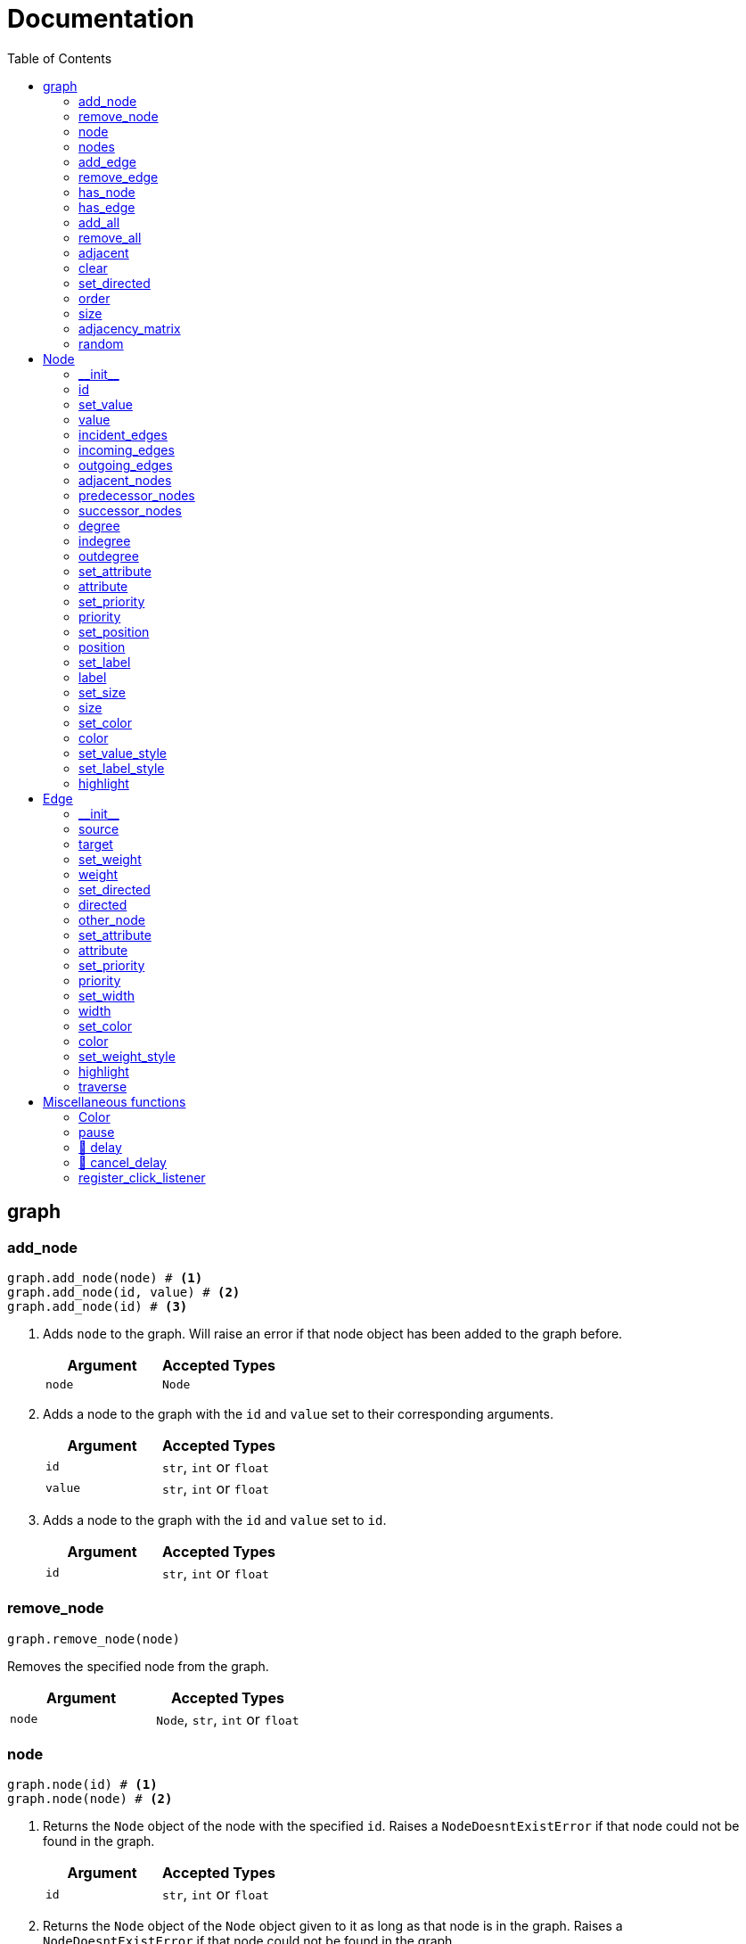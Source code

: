 = Documentation
:stylesheet: reference_styles.css
:toc: macro
:docinfo: shared-header,shared-footer
:last-update-label!:
:source-highlighter: shiki

:t_generic_text: pass:[<code class="literal">str</code>, <code class="literal">int</code> or <code class="literal">float</code>] 
:t_generic_number: pass:[<code class="literal">int</code> or <code class="literal">float</code>] 

:t_node_generic: pass:[<code class="literal">Node</code>, <code class="literal">str</code>, <code class="literal">int</code> or <code class="literal">float</code>]

:t_node: pass:[<code class="literal">Node</code>]
:t_edge: pass:[<code class="literal">Edge</code>]
:t_color: pass:[<code class="literal">Color</code>]

toc::[]

== graph

=== add_node
[source, python]
----
graph.add_node(node) # <.>
graph.add_node(id, value) # <.>
graph.add_node(id) # <.>
----

. Adds `node` to the graph. Will raise an error if that node object has been added to the graph before.
+
[cols="a,a", width="100%", options="header"]
|===
| Argument | Accepted Types
| `node` | {t_node}
|===

. Adds a node to the graph with the `id` and `value` set to their corresponding arguments.
+
[cols="a,a", width="100%", options="header"]
|===
| Argument | Accepted Types
| `id` | {t_generic_text}
| `value` | {t_generic_text}
|===

. Adds a node to the graph with the `id` and `value` set to `id`.
+
[cols="a,a", width="100%", options="header"]
|===
| Argument | Accepted Types
| `id` | {t_generic_text}
|===

=== remove_node
[source, python]
----
graph.remove_node(node)
----

Removes the specified node from the graph.

[cols="a,a", width="100%", options="header"]
|===
| Argument | Accepted Types
| `node` | {t_node_generic}
|===

=== node
[source, python]
----
graph.node(id) # <.>
graph.node(node) # <.>
----

. Returns the `Node` object of the node with the specified `id`. Raises a `NodeDoesntExistError` if that node could not be found in the graph.
+
[cols="a,a", width="100%", options="header"]
|===
| Argument | Accepted Types
| `id` | {t_generic_text}
|===

. Returns the `Node` object of the `Node` object given to it as long as that node is in the graph. Raises a `NodeDoesntExistError` if that node could not be found in the graph.
+
[cols="a,a", width="100%", options="header"]
|===
| Argument | Accepted Types
| `node` | {t_node}
|===

=== nodes
[source, python]
----
graph.nodes()
----

Returns a list of all the nodes currently in the graph as `Node` objects.

=== add_edge
[source, python]
----
graph.add_edge(source, target, weight=None, directed=False) # <.>
graph.add_edge(edge) # <.>
----

. Adds an edge between the `source` and `target` nodes. To make the edge directed, set `directed` to `True`. `weight` sets the label of the edge.
+
WARNING: This is one of the methods that is a little annoying with keyword arguments. If you are going to set `directed`, you need to make sure that you *also* set `weight`. Otherwise, the overloader will raise an error.
+
[cols="a,a", width="100%", options="header"]
|===
| Argument | Accepted Types
| `source` | {t_node_generic}
| `target` | {t_node_generic}
| `weight` | `None`, `bool`, {t_generic_text}
| `directed` | `bool`
|===

. Adds the `Edge` object specified to the graph.
+
[cols="a,a", width="100%", options="header"]
|===
| Argument | Accepted Types
| `edge` | `Edge`
|===

=== remove_edge
[source, python]
----
graph.remove_edge(nodeA, nodeB, directed=False) # <.>
graph.remove_edge(edge) # <.>
----

. Removes the edge(s) between `nodeA` and `nodeB` from the graph. If `directed` is set, only edges starting at `nodeA` will be removed.
+
[cols="a,a", width="100%", options="header"]
|===
| Argument | Accepted Types
| `nodeA` | {t_node_generic}
| `nodeB` | {t_node_generic}
| `directed` | `bool`
|===

. Removes the `Edge` object specified from the graph.
+
[cols="a,a", width="100%", options="header"]
|===
| Argument | Accepted Types
| `edge` | `Edge`
|===

=== has_node
[source, python]
----
graph.has_node(node)
----

Checks if a given `node` exists in the graph.

[cols="a,a", width="100%", options="header"]
|===
| Argument | Accepted Types
| `node` | {t_node_generic}
|===

=== has_edge
[source, python]
----
graph.has_edge(edge)
----

Checks if a given `edge` exists in the graph.

[cols="a,a", width="100%", options="header"]
|===
| Argument | Accepted Types
| `edge` | `Edge`
|===

=== add_all
[source, python]
----
graph.add_all(elements)
----

Adds all `Node` and/or `Edge` objects in a list to the graph.

[cols="a,a", width="100%", options="header"]
|===
| Argument | Accepted Types
| `elements` | A list (iterable) containing `Node` and/or `Edge` objects.
|===

=== remove_all
[source, python]
----
graph.remove_all(elements)
----

Removes all `Node` and/or `Edge` objects in a list from the graph.

[cols="a,a", width="100%", options="header"]
|===
| Argument | Accepted Types
| `elements` | A list (iterable) containing `Node` and/or `Edge` objects.
|===

=== adjacent
[source, python]
----
graph.adjacent(nodeA, nodeB, directed=False)
----

Checks if `nodeA` and `nodeB` are adjacent. If `directed` is set, then the edge must start from `nodeA`.

[cols="a,a", width="100%", options="header"]
|===
| Argument | Accepted Types
| `nodeA` | {t_node_generic}
| `nodeB` | {t_node_generic}
| `directed` | `bool`
|===

=== clear
[source, python]
----
graph.clear()
----

Completely resets the graph by removing all edges and nodes.

=== set_directed
[source, python]
----
graph.set_directed(directed=True)
----

Sets whether the edges in the graph are directed or not.

[cols="a,a", width="100%", options="header"]
|===
| Argument | Accepted Types
| `directed` | `bool`
|===

=== order
[source, python]
----
graph.order()
----

Returns the order of the graph. That is, it returns the number of nodes in the graph.

=== size
[source, python]
----
graph.size()
----

Returns the size of the graph. That is, it returns the number of edges in the graph.

=== adjacency_matrix
[source, python]
----
graph.adjacency_matrix()
----

Returns the adjacency matrix of the graph as a dictionary.

=== random
[source, python]
----
graph.random(order, size)
----

Returns a list of random `Node` and `Edge` elements that makes a graph with the order and size specified. The graph may or may not be fully connected.

[cols="a,a", width="100%", options="header"]
|===
| Argument | Accepted Types
| `order` | `int`
| `size` | `int`
|===


== Node

=== \\__init__
[source, python]
----
Node(id, value=id)
----

Creates a node with the specified `id` and `value`. If `value` is left blank, it defaults to the node's `id`.

[cols="a,a", width="100%", options="header"]
|===
| Argument | Accepted Types
| `id` | {t_generic_text}
| `value` | {t_generic_text}
|===

=== id
[source, python]
----
node.id()
----

Returns the id of the node.

=== set_value
[source, python]
----
node.set_value(value)
----

Sets the value of the node.

[cols="a,a", width="100%", options="header"]
|===
| Argument | Accepted Types
| `value` | {t_generic_text}
|===

=== value
[source, python]
----
node.value()
----

Gets the value of the node.

=== incident_edges
[source, python]
----
node.incident_edges()
----

Returns a list of the node's incident edges.

=== incoming_edges
[source, python]
----
node.incoming_edges()
----
Returns a list of the node's incoming edges.

=== outgoing_edges
[source, python]
----
node.outgoing_edges()
----

Returns a list of the node's outgoing edges.

=== adjacent_nodes
[source, python]
----
node.adjacent_nodes()
----

Returns a list of the node's adjacent nodes.

=== predecessor_nodes
[source, python]
----
node.predecessor_nodes()
----
Returns a list of the node's predecessor nodes.

=== successor_nodes
[source, python]
----
node.successor_nodes()
----

Returns a list of the node's successor nodes.

=== degree
[source, python]
----
node.degree()
----
Returns the node's degree.

=== indegree
[source, python]
----
node.indegree()
----
Returns the node's indegree.

=== outdegree
[source, python]
----
node.outdegree()
----
Returns the node's outdegree.


=== set_attribute
[source, python]
----
node.set_attribute(name, value)
----

Sets custom attributes for the node.

[cols="a,a", width="100%", options="header"]
|===
| Argument | Accepted Types
| `name` | {t_generic_text}
| `value` | {t_generic_text}
|===

=== attribute
[source, python]
----
node.attribute(name)
----

Gets custom attributes for the node.

[cols="a,a", width="100%", options="header"]
|===
| Argument | Accepted Types
| `name` | {t_generic_text}
|===


=== set_priority
[source, python]
----
node.set_priority(value)
----

Sets the node's priority value.

[cols="a,a", width="100%", options="header"]
|===
| Argument | Accepted Types
| `value` | {t_generic_number}
|===

=== priority
[source, python]
----
node.priority()
----

Gets the node's priority value.


=== set_position
[source, python]
----
node.set_position(x, y, relative=True)
----

Sets the node's position on the canvas. Uses relative positions whereby (0, 0) is the bottom-left corner and (1, 1) is the top-right corner.

WARNING: The relative option is a legacy argument from PyNode. PyNode Next only supports the relative positioning system. If you try to set relative to `False`, it will throw an error.


[cols="a,a", width="100%", options="header"]
|===
| Argument | Accepted Types
| `x` | {t_generic_number} between 0 and 1.
| `y` | {t_generic_number} between 0 and 1.
|===


=== position
[source, python]
----
node.position()
----

Returns the node's position that was set. Note that it will not return the position of the node if it has not been set. Returns the position as a list with the format `[x, y]`.

=== set_label
[source, python]
----
node.set_label(value, label_id=0)
----

Sets additional labels for the node. The labels do not override the node's value, but instead are placed next to the node.

[cols="a,a", width="100%", options="header"]
|===
| Argument | Accepted Types
| `value` | {t_generic_text}
| `label_id` | One of either `0` or `1`. (Use `0` for the top-right label and `1` for the top-left label)
|===

=== label
[source, python]
----
node.label(label_id)
----

Gets additional labels for the node. The labels do not override the node's value, but instead are placed next to the node.

[cols="a,a", width="100%", options="header"]
|===
| Argument | Accepted Types
| `label_id` | One of either `0` or `1`. (Use `0` for the top-right label and `1` for the top-left label)
|===

=== set_size
[source, python]
----
node.set_size(size=12)
----

Sets the radius of the node.

[cols="a,a", width="100%", options="header"]
|===
| Argument | Accepted Types
| `size` | {t_generic_number}
|===

=== size
[source, python]
----
node.size()
----

Gets the radius of the node.

=== set_color
[source, python]
----
node.set_color(color=Color.DARK_GREY)
----
Sets the node's color.

[cols="a,a", width="100%", options="header"]
|===
| Argument | Accepted Types
| `color` | {t_color}
|===

=== color
[source, python]
----
node.color()
----
Gets the node's color.


=== set_value_style
[source, python]
----
node.set_value_style(size=13, color=Color.WHITE)
----

Sets the appearance of the node's value text.

WARNING: PyNode supported an argument `outline` to change the text outline's color. PyNode Next does not support this argument, and will print a warning if you try to set it.

[cols="a,a", width="100%", options="header"]
|===
| Argument | Accepted Types
| `size` | {t_generic_number}
| `color` | {t_color}
|===

=== set_label_style 
[source, python]
----
node.set_label_style(size=10, color=Color.GREY, label_id=0)
----

Sets the appearance of the node's label text.

WARNING: PyNode supported an argument `outline` to change the text outline's color. PyNode Next does not support this argument, and will print a warning if you try to set it.

CAUTION: Always use the keyword argument to choose the `label_id`. This is because PyNode placed the `outline` argument in the third argument location (`node.set_label_style(size=10, color=Color.GREY, outline=None, label_id=None)`). And to maintain backwards compatibility with PyNode, PyNode Next still has the `outline` argument in that position, even though it does nothing. 

[cols="a,a", width="100%", options="header"]
|===
| Argument | Accepted Types
| `size` | {t_generic_number}
| `color` | {t_color}
| `label_id` | One of either `0` or `1`. (Use `0` for the top-right label and `1` for the top-left label)
|===

=== highlight 
[source, python]
----
node.highlight(color=Color.RED, size=node.size()*1.5)
----

Plays a highlight animation where the node's color changes to that specified.

[cols="a,a", width="100%", options="header"]
|===
| Argument | Accepted Types
| `color` | {t_color}
| `size` | {t_generic_number}
|===

== Edge

=== \\__init__
[source, python]
----
Edge(source, target, weight=None, directed=False)
----

Creates an edge between the `source` and `target` nodes. If `weight` is set, the edge will display it as a label. If `directed` is set, the edge will be directed, starting at the `source` node.

CAUTION: If `weight` is initially set to `None`, there will be no label text. However, if you later use `edge.set_weight()` to change it to `None`, then it will display "None" as a label.

[cols="a,a", width="100%", options="header"]
|===
| Argument | Accepted Types
| `source` | {t_node_generic}
| `target` | {t_node_generic}
| `weight` | `None`, `bool`, {t_generic_text}
| `directed` | `bool`
|===

=== source
[source, python]
----
edge.source()
----

Returns the edge's source node.

=== target
[source, python]
----
edge.target()
----

Returns the edge's target node.

=== set_weight
[source, python]
----
edge.set_weight(weight=None)
----

Sets the weight of the edge.

[cols="a,a", width="100%", options="header"]
|===
| Argument | Accepted Types
| `weight` | `None`, `bool`, {t_generic_text}
|===

=== weight
[source, python]
----
edge.weight()
----

Returns the weight of the edge.


=== set_directed
[source, python]
----
edge.set_directed(directed=True)
----

Sets whether the edge is directed.

[cols="a,a", width="100%", options="header"]
|===
| Argument | Accepted Types
| `directed` | `bool`
|===

=== directed
[source, python]
----
edge.directed()
----

Returns whether the edge is directed or not.



=== other_node
[source, python]
----
edge.other_node(node)
----

Returns the node connected by the edge that isn't the node specified.

[cols="a,a", width="100%", options="header"]
|===
| Argument | Accepted Types
| `node` | {t_node_generic}
|===


=== set_attribute
[source, python]
----
edge.set_attribute(name, value)
----

Sets custom attributes for the edge.

[cols="a,a", width="100%", options="header"]
|===
| Argument | Accepted Types
| `name` | {t_generic_text}
| `value` | {t_generic_text}
|===

=== attribute
[source, python]
----
edge.attribute(name)
----

Gets custom attributes for the edge.

[cols="a,a", width="100%", options="header"]
|===
| Argument | Accepted Types
| `name` | {t_generic_text}
|===

=== set_priority
[source, python]
----
edge.set_priority(value)
----

Sets the edge's priority value.

=== priority
[source, python]
----
edge.priority()
----
Gets the edge's priority value.

[cols="a,a", width="100%", options="header"]
|===
| Argument | Accepted Types
| `value` | {t_generic_number}
|===

=== set_width
[source, python]
----
edge.set_width(width=2)
----

Sets the edge's width/thickness.

[cols="a,a", width="100%", options="header"]
|===
| Argument | Accepted Types
| `width` | {t_generic_number}
|===

=== width
[source, python]
----
edge.width()
----

Gets the edge's width/thickness.

=== set_color
[source, python]
----
edge.set_color(color=Color.LIGHT_GREY)
----

Sets the edge's color.

[cols="a,a", width="100%", options="header"]
|===
| Argument | Accepted Types
| `color` | {t_color}
|===

=== color
[source, python]
----
edge.color()
----

Returns the edge's color.

=== set_weight_style
[source, python]
----
edge.set_weight_style(size=10, color=Color.GREY)
----

Sets the appearance of the edge's weight label.

WARNING: PyNode supported an argument `outline` to change the text outline's color. PyNode Next does not support this argument, and will print a warning if you try to set it.

[cols="a,a", width="100%", options="header"]
|===
| Argument | Accepted Types
| `size` | {t_generic_number}
| `color` | {t_color}
|===

=== highlight
[source, python]
----
edge.highlight(color=edge.color(), width=edge.width()*2)
----

Performs a highlight animation by temporarily changing the width and color of the edge.

[cols="a,a", width="100%", options="header"]
|===
| Argument | Accepted Types
| `color` | {t_color}
| `width` | {t_generic_number}
|===

=== traverse
[source, python]
----
edge.traverse(initial_node=edge.source(), color=Color.RED, keep_path=True)
----

Performs a traversal animation on the edge, beginning at `initial_node`, using the specified color. If `keep_path` is set, the edge will remain colored.

[cols="a,a", width="100%", options="header"]
|===
| Argument | Accepted Types
| `initial_node` | {t_node_generic}
| `color` | {t_color}
| `keep_path` | `bool`
|===

== Miscellaneous functions

=== Color
[source, python]
----
Color(red, green, blue)
----

Custom color for use in node and edge animations, using `0-255` integers for each argument.

There are some predefined colours:
`Color.RED`, `Color.GREEN`, `Color.BLUE`, `Color.YELLOW`, `Color.WHITE`, `Color.LIGHT_GREY`, `Color.GREY`, `Color.DARK_GREY`, `Color.BLACK`, `Color.TRANSPARENT`

=== pause
[source, python]
----
pause(time)
----

Delays the next visual event for the specified number of miliseconds.

NOTE: This *does not* pause code execution.

=== 🚧 delay 
[source, python]
----
delay(func, time, args=[], repeat=False)
----

=== 🚧 cancel_delay
[source, python]
----
cancel_delay(delay_id)
----

=== register_click_listener 
[source, python]
----
register_click_listener(func)
----

Registers a function that will be called when a node is clicked. 

[cols="a,a", width="100%", options="header"]
|===
| Argument | Accepted Types
| `func` | `Callable[[Node], None]`. That is, a function that as its only input argument takes a `Node` object that was clicked, something like `def on_click(node)`. And does not return anything.
|===


////
= OLD README

  
<p>
  <img alt="logo" src="./assets/card.png" align="center" />
</p>

# PyNode-Next
A complete rewrite of PyNode for the modern era.

[Download the latest release here](https://github.com/ehne/PyNode-Next/releases/latest)

Goals: 
- implement all features of PyNode https://alexsocha.github.io/pynode/


#### Differences from the original PyNode

- In trying to simplify the code, I've used function overloading. This means that for some functions that can take different forms of input (like graph.add_node(node) and graph.add_node(id, value)) you cannot use the keyword arguments.

```python
# so the below would not work:
graph.add_node("node_a", value="hihi")

# you would have to instead have to do:
graph.add_node("node_a", "hihi")

# or, you can create the Node as an object and use the keyword arguments:
graph.add_node(Node("node_a", value="hihi"))
```

- The function overloading does mean that certain methods are strongly typed. IE. they will fail if you give them the wrong types. When i redo the docs, i will add notes about the correct types.

- `outline` options on methods don't exist any more. Text no longer has any outlines.
- You can no longer compare nodes with other nodes like `NodeA > NodeB`. To do this now, you need to specify the priority: `NodeA.priority() > NodeB.priority()`
- The above also applies to edges.
- `graph.random()` has been drastically simplified to just take `order` and `size` arguments.

#### Todo

##### Graph
- [x] graph.add_node(node) - Adds a node to the graph.
- [x] graph.add_node(id=None, value=id) - Creates a Node(id, value) and adds it to the graph.
- [x] graph.remove_node(node) - Removes a node from the graph.
- [x] graph.node(id) - Returns a node in the graph by its id.
- [x] graph.nodes() - Returns a list of all nodes in the graph.
 
- [x] graph.add_edge(edge) - Adds an edge to the graph.
- [x] graph.add_edge(source, target, weight=None, directed=False) - Creates an Edge(source, target, weight, directed) and adds it to the graph.
- [x] graph.remove_edge(edge) - Removes an edge from the graph.
- [x] graph.remove_edge(node1, node2, directed=False) - Removes edge(s) between node1 and node2. If directed is set, only edges beginning at node1 will be removed.
 
- [x] graph.has_node(node) - Checks whether a node has been added to the graph.
- [x] graph.has_edge(edge) - Checks whether an edge has been added to the graph.
- [x] graph.adjacent(node1, node2, directed=False) - Checks whether an edge exists between node1 and node2. If directed is set, the edge must begin at node1.
- [x] graph.edges_between(node1, node2, directed=False) - Returns a list of all edges between node1 and node2. If directed is set, only edges beginning at node1 will be included.
 
- [x] graph.set_directed(directed=True) - Sets whether all edges in the graph are directed.
- [x] graph.adjacency_matrix() - Creates and returns an adjacency matrix (2-dimensional dictionary, using node id values as keys) for the graph.
- [x] graph.add_all(elements) - Adds a list of Node and/or Edge elements to the graph.
- [x] graph.remove_all(elements) - Removes a list of Node and/or Edge elements from the graph.
- [x] graph.random(order, size~~, connected=True, multigraph=False, initial_id=0~~) - Returns a list of randomly connected nodes and edges, with order specifying the amount of nodes and size specifying the amount of edges. 
- [x] graph.order(), graph.size() - Returns the number of nodes/edges in the graph.
- [x] graph.clear() - Deletes all nodes and edges from the graph.
Note: All functions containing node parameters accept either a Node instance or node id value.
 
##### Node
- [x] Node(id=None, value=id) - Creates a node with the specified id and value. Assigns a unique id integer if the specified id is None.
- [x] node.id() - Returns the id of the node.
- [x] node.set_value(), node.value() - Sets/gets the value of the node.
- [x] node.incident_edges(), node.incoming_edges(), node.outgoing_edges() - Returns a list of the node's incident/incoming/outgoing edges.
- [x] node.adjacent_nodes(), node.predecessor_nodes(), node.successor_nodes() - Returns a list of the node's adjacent/predecessor/successor nodes.
- [x] node.degree(), node.indegree(), node.outdegree() - Returns the node's degree/indegree/ outdegree.
- [x] node.set_attribute(name, value), node.attribute(name) - Sets/gets custom attributes for the node.
- [x] node.set_priority(value), node.priority() - Sets/gets a priority value used for comparison.
 
- [ ] node.set_position(x, y, relative=False) - Sets the static position of the node. x and y are pixel coordinates, with (0, 0) being the top-left corner of the output window (the standard size of the window is 500x400). If relative is set, x and y should instead be values between 0.0 and 1.0, specifying the node's position as a percentage of the window size.
- [ ] node.position() - Returns a tuple with the (x, y) coordinates of the node. Should be used in asynchronous function calls.
- [x] node.set_label(value, label_id=0), node.label(label_id) - Sets/gets the value of additional labels for the node (Use label_id=0 for the top-right label and label_id=1 for the top left-label).
- [x] node.set_size(size=12), node.size() - Sets/gets the radius of the node.
- [x] node.set_color(color=Color.DARK_GREY), node.color() - Sets/gets the color of the node.
- [x] node.set_value_style(size=13, color=Color.WHITE, outline=None) - Sets the appearance of the node's value text (if no outline is specified, the node's background color will be used for the outline). (Outline is not supported by PyNode Next)
- [x] node.set_label_style(size=10, color=Color.GREY, outline=None, label_id=None) - Sets the appearance of the node's label text (if no label_id is specified, both labels will be affected).
- [x] node.highlight(color=node.color(), size=node.size()*1.5) - Performs a highlight animation by temporarily changing the size and color of the node.
 
##### Edge
- [x] Edge(source, target, weight=None, directed=False) - Creates an edge between the specified source and target nodes, with optional weight and directed properties.
- [x] edge.source(), edge.target() - Returns the edge's source/target nodes.
- [x] edge.set_weight(weight=None), edge.weight() - Sets/gets the weight of the edge.
- [x] edge.set_directed(directed=True), edge.directed() - Sets/gets whether the edge is directed.
- [x] edge.other_node(node) - Returns a node connected by the edge, other than the node specified.
- [x] edge.set_attribute(name, value), edge.attribute(name) - Sets/gets custom attributes for the edge.
- [x] edge.set_priority(value), edge.priority() - Sets/gets a priority value used for comparison.
 
- [x] edge.set_width(width=2), edge.width() - Sets/gets the width of the edge.
- [x] edge.set_color(color=Color.LIGHT_GREY), edge.color() - Sets/gets the color of the edge.
- [x] edge.set_weight_style(size=10, color=Color.GREY, outline=None) - Sets the appearance of the edge's weight text.
- [x] edge.highlight(color=edge.color(), width=edge.width()*2) - Performs a highlight animation by temporarily changing the width and color of the edge.
- [x] edge.traverse(initial_node=edge.source(), color=Color.RED, keep_path=True) - Performs a traversal animation on the edge, beginning at initial_node and using the specified color. If keep_path is set, the edge will remain colored.
 
##### Miscellaneous
- [x] Color(red, green, blue) - Custom color for use in node and edge animations, using 0-255 values for each component.
- [x] Color.RED, Color.GREEN, Color.BLUE, Color.YELLOW, Color.WHITE, Color.LIGHT_GREY, Color.GREY, Color.DARK_GREY, Color.BLACK, Color.TRANSPARENT - Predefined colors for use in node and edge animations.
- [x] pause(time) - Delays the next visual event for the specified number of milliseconds (note that this does not pause code execution).
- [ ] delay(func, time, args=[], repeat=False) - Executes a function after the specified number of milliseconds, with the optional args list of parameters. If repeat is set, the function will execute continuously until the delay is cancelled. Returns a delay_id integer referencing the delay.
- [ ] cancel_delay(delay_id) - Cancels a scheduled delay event.
- [ ] register_click_listener(func) - Registers a function which will be called whenever a node is clicked. The function must include a node parameter (e.g. def on_click(node)), which will receive the instance of the clicked node.




////
